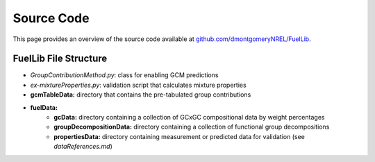 Source Code
===========

This page provides an overview of the source code available at `github.com/dmontgomeryNREL/FuelLib <https://github.com/dmontgomeryNREL/FuelLib>`_.

.. _source-code-structure:

FuelLib File Structure
----------------------

- *GroupContributionMethod.py*: class for enabling GCM predictions
- *ex-mixtureProperties.py*: validation script that calculates mixture properties
- **gcmTableData:** directory that contains the pre-tabulated group contributions
- **fuelData:** 
    - **gcData:** directory containing a collection of GCxGC compositional data by weight percentages
    - **groupDecompositionData:** directory containing a collection of functional group decompositions
    - **propertiesData:** directory containing measurement or predicted data for validation (see *dataReferences.md*)

